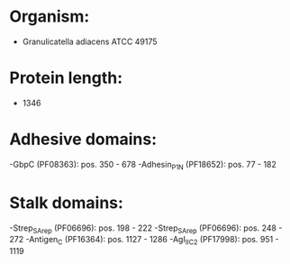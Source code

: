* Organism:
- Granulicatella adiacens ATCC 49175
* Protein length:
- 1346
* Adhesive domains:
-GbpC (PF08363): pos. 350 - 678
-Adhesin_P1_N (PF18652): pos. 77 - 182
* Stalk domains:
-Strep_SA_rep (PF06696): pos. 198 - 222
-Strep_SA_rep (PF06696): pos. 248 - 272
-Antigen_C (PF16364): pos. 1127 - 1286
-AgI_II_C2 (PF17998): pos. 951 - 1119

